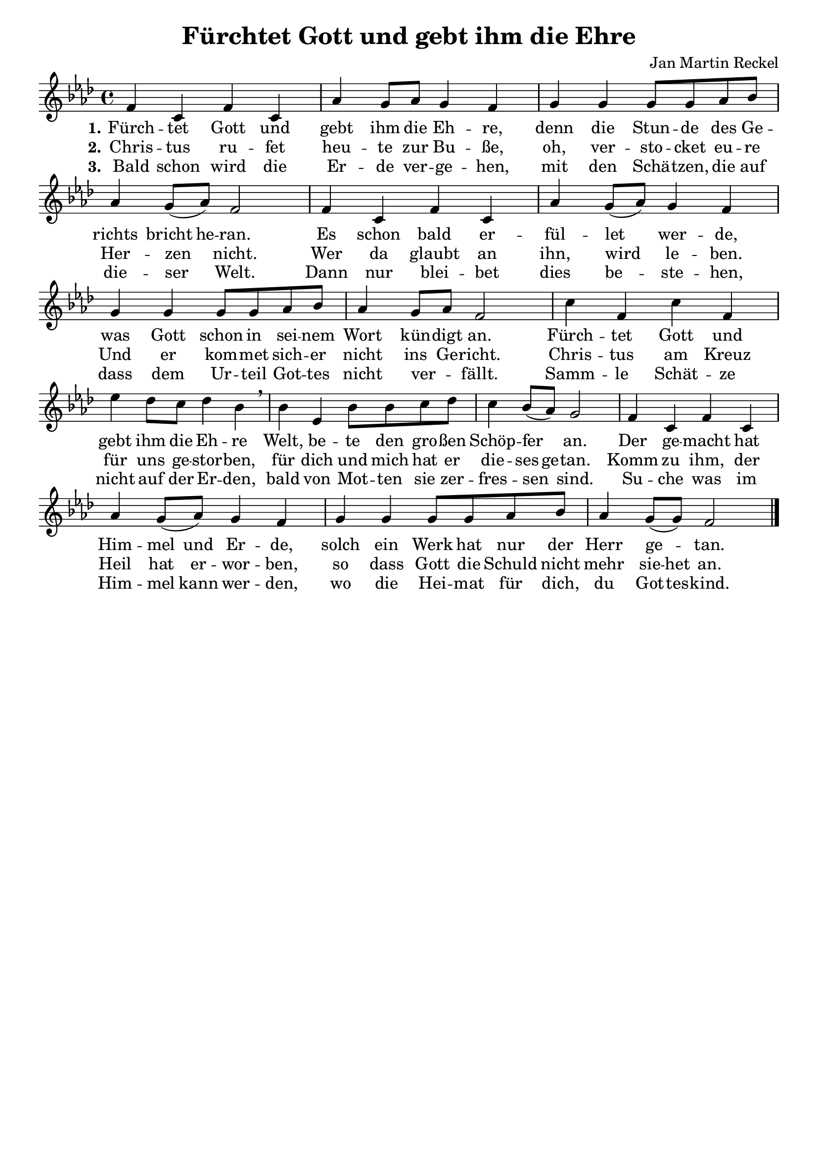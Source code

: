 \version "2.24.3"

\header {
  title = "Fürchtet Gott und gebt ihm die Ehre"
  composer = "Jan Martin Reckel"
  % Voreingestellte LilyPond-Tagline entfernen
  tagline = ##f
}

\paper {
  indent = 0
}

\layout {
  \context {
    \Score
    \remove "Bar_number_engraver"
  }
}

global = {
  \key f \minor
  \time 4/4
}

sopranoVoice = \relative c' {
  \global
  \dynamicUp
  % Die Noten folgen hier.
  f4 c f c | as' g8 as g4 f | g4 g g8 g as bes | as4 g8( as ) f2 |
  f4 c f c | as' g8( as ) g4 f | g4 g g8 g as bes | as4 g8 as f2 |
  c'4 f, c' f, | es'4 des8 c des4 bes \breathe  | 
  bes4 es, bes'8 bes c des |
  c4 bes8( as ) g2 |
  f4 c f c | as' g8( as ) g4 f | g4 g g8 g as bes | as4 g8( g ) f2 |
  \bar "|."
}

verseOne = \lyricmode {
  \set stanza = "1."
  % Liedtext folgt hier.
  Fürch -- tet Gott und gebt ihm die Eh -- re,
  denn die Stun -- de des Ge -- richts \set ignoreMelismata = ##t bricht he -- ran. \unset ignoreMelismata 
  Es schon bald er -- fül -- let wer -- de, 
  was Gott schon in sei -- nem Wort kün -- digt an.
  
  Fürch -- tet Gott und gebt ihm die Eh -- re
  Welt, be -- te den gro -- ßen Schöp -- fer an.
  Der ge -- macht hat \set ignoreMelismata = ##t Him -- mel und Er -- de, \unset ignoreMelismata 
  solch ein Werk hat nur der Herr ge -- tan.
}

verseTwo = \lyricmode {
  \set stanza = "2."
  % Liedtext folgt hier.
  Chris -- tus ru -- fet heu -- te zur Bu -- ße,
  oh, ver -- sto -- cket eu -- re Her -- zen nicht.
  Wer da glaubt an ihn, wird le -- ben.
  Und er kom -- met sich -- er nicht ins Ge -- richt.
  
  Chris -- tus am Kreuz für uns ge -- stor -- ben,
  für dich und mich hat er \set ignoreMelismata = ##t die -- ses ge -- tan. \unset ingoreMelismata
  Komm zu ihm, der Heil hat er -- wor -- ben,
  so dass Gott die Schuld nicht mehr \set ignoreMelismata = ##t sie -- het  \unset ingoreMelismata an.
  
}

verseThree = \lyricmode {
  \set stanza = "3."
  % Liedtext folgt hier.
  Bald schon wird die Er -- de ver -- ge -- hen, 
  mit den Schä -- tzen, die auf die -- ser Welt.
  Dann nur blei -- bet dies be -- ste -- hen,
  dass dem Ur -- teil Got -- tes nicht ver _ -- fällt. 
  
  Samm -- le Schät -- ze nicht auf der Er -- den,
  bald von Mot -- ten sie zer -- fres -- sen sind.
  Su -- che was im Him -- \set ignoreMelismata = ##t mel kann wer -- den,
  wo die Hei -- mat für dich, du Got -- tes -- kind.
}

\score {
  \new Staff \with {
    instrumentName = ""
    shortInstrumentName = ""
    midiInstrument = "choir aahs"
  } { \sopranoVoice }
  \addlyrics { \verseOne }
  \addlyrics { \verseTwo }
  \addlyrics { \verseThree }
  \layout { }
  \midi {
    \tempo 4=100
  }
}
